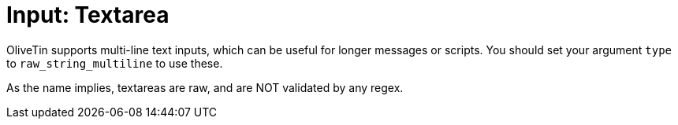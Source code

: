 [#arg-textarea]
= Input: Textarea

OliveTin supports multi-line text inputs, which can be useful for longer messages or scripts. You should set your argument `type` to `raw_string_multiline` to use these.

As the name implies, textareas are raw, and are NOT validated by any regex.


